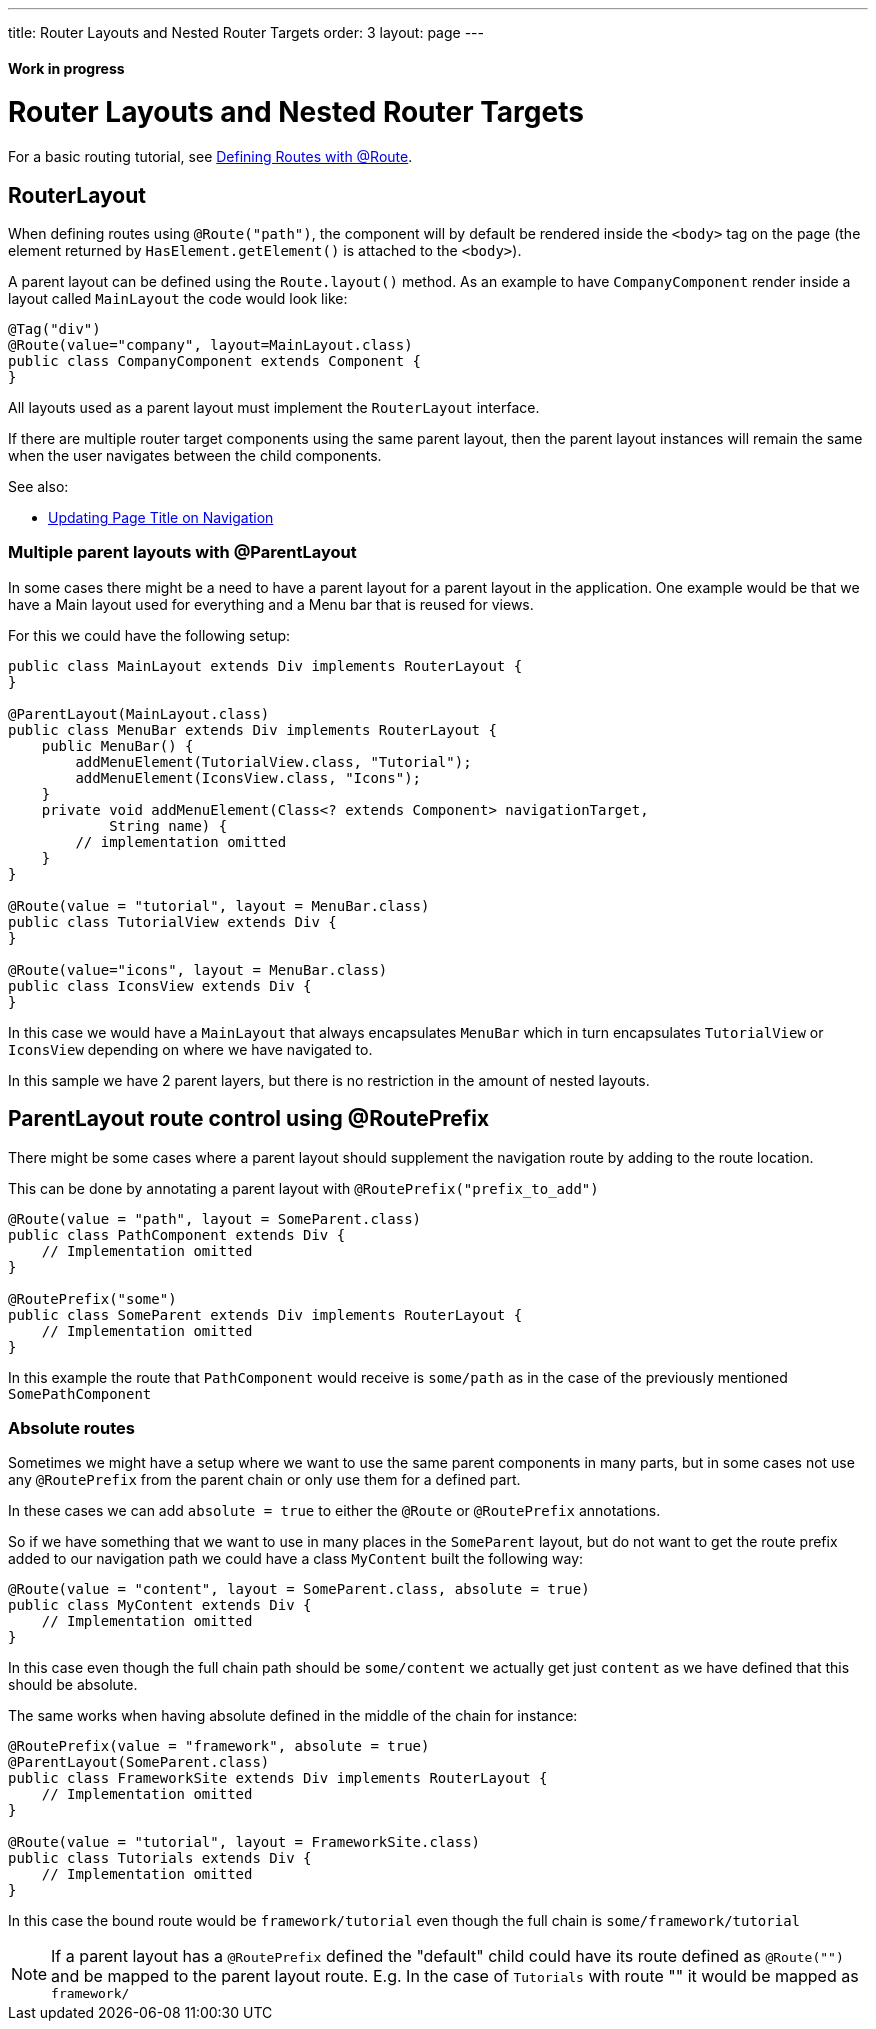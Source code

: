---
title: Router Layouts and Nested Router Targets
order: 3
layout: page
---

==== Work in progress

= Router Layouts and Nested Router Targets

For a basic routing tutorial, see <<tutorial-routing-annotation#,Defining Routes with @Route>>.

== RouterLayout

When defining routes using `@Route("path")`, the component will by default be rendered inside the `<body>` tag on the page (the element returned by `HasElement.getElement()` is attached to the `<body>`).

A parent layout can be defined using the `Route.layout()` method.
As an example to have `CompanyComponent` render inside a layout called `MainLayout` the code would look like:

[source,java]
----
@Tag("div")
@Route(value="company", layout=MainLayout.class)
public class CompanyComponent extends Component {
}
----

All layouts used as a parent layout must implement the `RouterLayout` interface.

If there are multiple router target components using the same parent layout, then the parent layout instances will remain the same when the user navigates between the child components.

See also:

* <<tutorial-routing-page-titles#,Updating Page Title on Navigation>>

=== Multiple parent layouts with @ParentLayout
In some cases there might be a need to have a parent layout for a parent layout in the application.
One example would be that we have a Main layout used for everything and a Menu bar that is reused for views.

For this we could have the following setup:
[source,java]
----
public class MainLayout extends Div implements RouterLayout {
}

@ParentLayout(MainLayout.class)
public class MenuBar extends Div implements RouterLayout {
    public MenuBar() {
        addMenuElement(TutorialView.class, "Tutorial");
        addMenuElement(IconsView.class, "Icons");
    }
    private void addMenuElement(Class<? extends Component> navigationTarget,
            String name) {
        // implementation omitted
    }
}

@Route(value = "tutorial", layout = MenuBar.class)
public class TutorialView extends Div {
}

@Route(value="icons", layout = MenuBar.class)
public class IconsView extends Div {
}
----

In this case we would have a `MainLayout` that always encapsulates `MenuBar` which in turn encapsulates
`TutorialView` or `IconsView` depending on where we have navigated to.

In this sample we have 2 parent layers, but there is no restriction in the amount of nested layouts.

[#route-prefix]
== ParentLayout route control using @RoutePrefix

There might be some cases where a parent layout should supplement the navigation route
by adding to the route location.

This can be done by annotating a parent layout with `@RoutePrefix("prefix_to_add")`

[source, java]
----
@Route(value = "path", layout = SomeParent.class)
public class PathComponent extends Div {
    // Implementation omitted
}

@RoutePrefix("some")
public class SomeParent extends Div implements RouterLayout {
    // Implementation omitted
}
----

In this example the route that `PathComponent` would receive is `some/path` as in the case of the
previously mentioned `SomePathComponent`

=== Absolute routes

Sometimes we might have a setup where we want to use the same parent components in many parts,
but in some cases not use any `@RoutePrefix` from the parent chain or only use them for a defined part.

In these cases we can add `absolute = true` to either the `@Route` or `@RoutePrefix` annotations.

So if we have something that we want to use in many places in the `SomeParent` layout, but
do not want to get the route prefix added to our navigation path we could have a class `MyContent`
built the following way:

[source, java]
----
@Route(value = "content", layout = SomeParent.class, absolute = true)
public class MyContent extends Div {
    // Implementation omitted
}
----

In this case even though the full chain path should be `some/content` we actually get just `content`
as we have defined that this should be absolute.

The same works when having absolute defined in the middle of the chain for instance:

[source, java]
----
@RoutePrefix(value = "framework", absolute = true)
@ParentLayout(SomeParent.class)
public class FrameworkSite extends Div implements RouterLayout {
    // Implementation omitted
}

@Route(value = "tutorial", layout = FrameworkSite.class)
public class Tutorials extends Div {
    // Implementation omitted
}
----

In this case the bound route would be `framework/tutorial` even though the full chain
is `some/framework/tutorial`

[NOTE]
If a parent layout has a `@RoutePrefix` defined the "default" child could have its route
defined as `@Route("")` and be mapped to the parent layout route.
E.g. In the case of `Tutorials` with route "" it would be mapped as `framework/`

